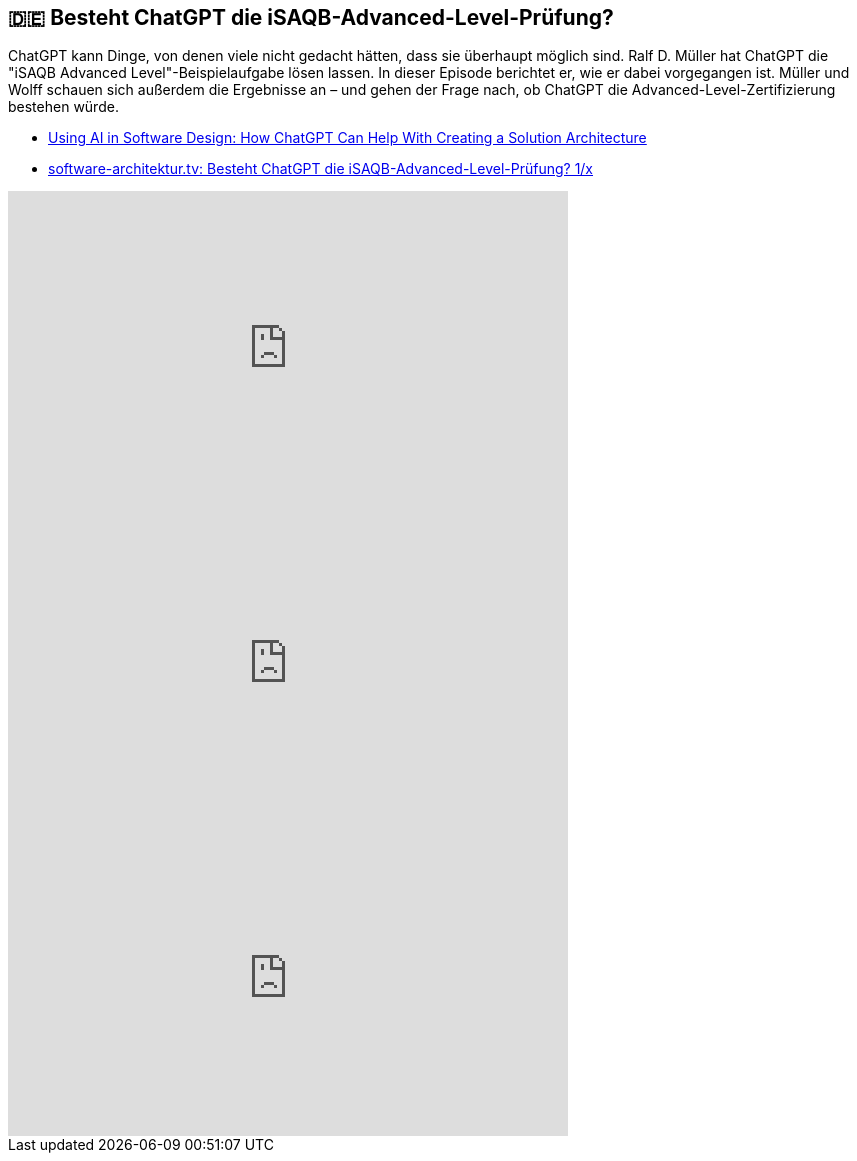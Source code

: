 :jbake-title: Besteht ChatGPT die iSAQB-Advanced-Level-Prüfung?
:jbake-type: page
:jbake-status: published

:diagram-server-url: https://kroki.io
:diagram-server-type: kroki_io

== 🇩🇪 Besteht ChatGPT die iSAQB-Advanced-Level-Prüfung?

ChatGPT kann Dinge, von denen viele nicht gedacht hätten, dass sie überhaupt möglich sind. Ralf D. Müller hat ChatGPT die "iSAQB Advanced Level"-Beispielaufgabe lösen lassen. In dieser Episode berichtet er, wie er dabei vorgegangen ist. Müller und Wolff schauen sich außerdem die Ergebnisse an – und gehen der Frage nach, ob ChatGPT die Advanced-Level-Zertifizierung bestehen würde.

* https://techstories.dbsystel.de/blog/2023/2023-11-29-AI-in-Software-Design.html[Using AI in Software Design: How ChatGPT Can Help With Creating a Solution Architecture]
* https://www.heise.de/news/software-architektur-tv-Besteht-ChatGPT-die-iSAQB-Advanced-Level-Pruefung-9574316.html[software-architektur.tv: Besteht ChatGPT die iSAQB-Advanced-Level-Prüfung? 1/x]

++++
<iframe width="560" height="315" src="https://www.youtube-nocookie.com/embed/YOr6tIhXgFE?si=CNMHLCQVRdHO07aD" title="YouTube video player" frameborder="0" allow="accelerometer; autoplay; clipboard-write; encrypted-media; gyroscope; picture-in-picture; web-share" allowfullscreen></iframe>
++++

++++
<iframe width="560" height="315" src="https://www.youtube-nocookie.com/embed/FcPm5PAQFaU?si=Gl5HFo6J0yDyg-k2" title="YouTube video player" frameborder="0" allow="accelerometer; autoplay; clipboard-write; encrypted-media; gyroscope; picture-in-picture; web-share" allowfullscreen></iframe>
++++

++++
<iframe width="560" height="315" src="https://www.youtube-nocookie.com/embed/WFZppdVGqAw?si=DGBXKzF9t_5-fyOc" title="YouTube video player" frameborder="0" allow="accelerometer; autoplay; clipboard-write; encrypted-media; gyroscope; picture-in-picture; web-share" allowfullscreen></iframe>
++++
